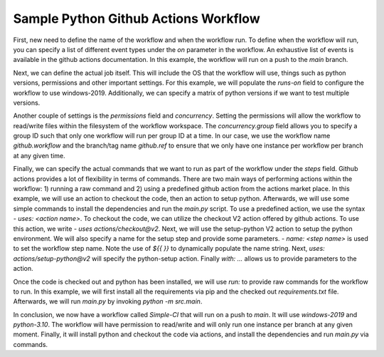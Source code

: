 Sample Python Github Actions Workflow
*************************************

First, new need to define the name of the workflow and when the workflow run.
To define when the workflow will run, you can specify a list of different event types under the `on` parameter in the workflow.
An exhaustive list of events is available in the github actions documentation.
In this example, the workflow will run on a push to the `main` branch.

.. code-block::
   :caption: Name and trigger even

    name: Simple-CI

    on:
        push:
            branches: [ main ]

Next, we can define the actual job itself. This will include the OS that the workflow will use, things such as python versions, permissions and other important settings.
For this example, we will populate the `runs-on` field to configure the workflow to use windows-2019.
Additionally, we can specify a matrix of python versions if we want to test multiple versions.

.. code-block::
   :caption: OS and python versions

    name: Simple-CI

    on:
        push:
            branches: [ main ]

    jobs:
        build:
            runs-on: windows-2019
            strategy:
                matrix:
                    python-version: ['3.10']

Another couple of settings is the `permissions` field and `concurrency`.
Setting the permissions will allow the workflow to read/write files within the filesystem of the workflow workspace.
The `concurrency.group` field allows you to specify a group ID such that only one workflow will run per group ID at a time.
In our case, we use the workflow name `github.workflow` and the branch/tag name `github.ref` to ensure that we only have one instance per workflow per branch at any given time.

.. code-block::
   :caption: Concurrency and permissions

    name: Simple-CI

    on:
        push:
            branches: [ main ]

    jobs:
        build:
            runs-on: windows-2019
            strategy:
                matrix:
                    python-version: ['3.10']
            permissions:
                contents: write
            concurrency:
                group: ${{ github.workflow }}-${{ github.ref }}

Finally, we can specify the actual commands that we want to run as part of the workflow under the `steps` field.
Github actions provides a lot of flexibility in terms of commands.
There are two main ways of performing actions within the workflow: 1) running a raw command and 2) using a predefined github action from the actions market place.
In this example, we will use an action to checkout the code, then an action to setup python.
Afterwards, we will use some simple commands to install the dependencies and run the `main.py` script.
To use a predefined action, we use the syntax `- uses: <action name>`.
To checkout the code, we can utilize the checkout V2 action offered by github actions.
To use this action, we write `- uses actions/checkout@v2`.
Next, we will use the setup-python V2 action to setup the python environment.
We will also specify a name for the setup step and provide some parameters.
`- name: <step name>` is used to set the workflow step name.
Note the use of `${{  }}` to dynamically populate the name string.
Next, `uses: actions/setup-python@v2` will specify the python-setup action.
Finally `with: ...` allows us to provide parameters to the action.

.. code-block::
   :caption: Checking out code and setting up python

    name: Simple-CI

    on:
        push:
            branches: [ main ]

    jobs:
        build:
            runs-on: windows-2019
            strategy:
                matrix:
                    python-version: ['3.10']
            permissions:
                contents: write
            concurrency:
                group: ${{ github.workflow }}-${{ github.ref }}
            steps:
                - uses: actions/checkout@v2
                - name: Set up Python ${{ matrix.python-version }}
                  uses: actions/setup-python@v2
                  with:
                    python-version: ${{ matrix.python-version }}

Once the code is checked out and python has been installed, we will use `run:` to provide raw commands for the workflow to run.
In this example, we will first install all the requirements via pip and the checked out `requirements.txt` file.
Afterwards, we will run `main.py` by invoking `python -m src.main`.

.. code-block::
   :caption: Installing dependencies and running main.py

    name: Simple-CI

    on:
        push:
            branches: [ main ]

    jobs:
        build:
            runs-on: windows-2019
            strategy:
                matrix:
                    python-version: ['3.10']
            permissions:
                contents: write
            concurrency:
                group: ${{ github.workflow }}-${{ github.ref }}
            steps:
                - uses: actions/checkout@v2
                - name: Set up Python ${{ matrix.python-version }}
                  uses: actions/setup-python@v2
                  with:
                    python-version: ${{ matrix.python-version }}
                - name: Install dependencies
                  run: |
                    python -m pip install --upgrade pip
                    python -m pip install flake8 flake8-match pre-commit pytest
                    pip install -r ./dependencies/requirements.txt
                - name: Run a simple python command
                  run: |
                    python -m src.main

In conclusion, we now have a workflow called `Simple-CI` that will run on a push to `main`.
It will use `windows-2019` and `python-3.10`.
The workflow will have permission to read/write and will only run one instance per branch at any given moment.
Finally, it will install python and checkout the code via actions, and install the dependencies and run `main.py` via commands.